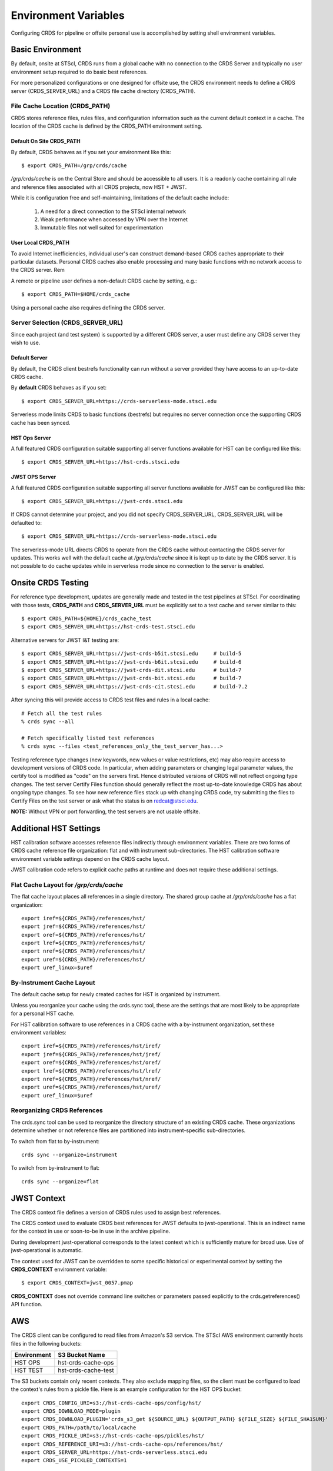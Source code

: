 Environment Variables
=====================

Configuring CRDS for pipeline or offsite personal use is accomplished by setting
shell environment variables.

Basic Environment
-----------------

By default,  onsite at STScI,  CRDS runs from a global cache with no connection
to the CRDS Server and typically no user environment setup required to do basic
best references.

For more personalized configurations or one designed for offsite use,  the CRDS
environment needs to define a CRDS server (CRDS_SERVER_URL) and a CRDS file
cache directory (CRDS_PATH).

File Cache Location (CRDS_PATH)
+++++++++++++++++++++++++++++++

CRDS stores reference files, rules files, and configuration information such as the
current default context in a cache.   The location of the CRDS cache is defined by
the CRDS_PATH environment setting.

Default On Site CRDS_PATH
.........................

By default,   CRDS behaves as if you set your environment like this::

    $ export CRDS_PATH=/grp/crds/cache

*/grp/crds/cache* is on the Central Store and should be accessible to all users.  It
is a readonly cache containing all rule and reference files associated with
all CRDS projects,  now HST + JWST.

While it is configuration free and self-maintaining, limitations of the default cache
include:

    1. A need for a direct connection to the STScI internal network
    2. Weak performance when accessed by VPN over the Internet
    3. Immutable files not well suited for experimentation

User Local CRDS_PATH
....................
To avoid Internet inefficiencies,  individual user's can construct demand-based CRDS caches
appropriate to their particular datasets.    Personal CRDS caches also enable processing and
many basic functions with no network access to the CRDS server.   Rem

A remote or pipeline user defines a non-default CRDS cache by setting, e.g.::

    $ export CRDS_PATH=$HOME/crds_cache

Using a personal cache also requires defining the CRDS server.

Server Selection (CRDS_SERVER_URL)
++++++++++++++++++++++++++++++++++

Since each project (and test system) is supported by a different CRDS server,
a user must define any CRDS server they wish to use.

Default Server
..............
By default,  the CRDS client bestrefs functionality can run without a server
provided they have access to an up-to-date CRDS cache.

By **default** CRDS behaves as if you set::

    $ export CRDS_SERVER_URL=https://crds-serverless-mode.stsci.edu

Serverless mode limits CRDS to basic functions (bestrefs) but requires no server connection
once the supporting CRDS cache has been synced.

HST Ops Server
..............

A full featured CRDS configuration suitable supporting all server functions available for HST
can be configured like this::

    $ export CRDS_SERVER_URL=https://hst-crds.stsci.edu

JWST OPS Server
...............

A full featured CRDS configuration suitable supporting all server functions available for JWST
can be configured like this::

    $ export CRDS_SERVER_URL=https://jwst-crds.stsci.edu

If CRDS cannot determine your project, and you did not specify CRDS_SERVER_URL,
CRDS_SERVER_URL will be defaulted to::

   $ export CRDS_SERVER_URL=https://crds-serverless-mode.stsci.edu

The serverless-mode URL directs CRDS to operate from the CRDS cache without contacting
the CRDS server for updates.   This works well with the default cache at */grp/crds/cache*
since it is kept up to date by the CRDS server.   It is not possible to do cache
updates while in serverless mode since no connection to the server is enabled.


Onsite CRDS Testing
-------------------

For reference type development, updates are generally made and tested in the
test pipelines at STScI.  For coordinating with those tests, **CRDS_PATH** and
**CRDS_SERVER_URL** must be explicitly set to a test cache and server similar
to this::

    $ export CRDS_PATH=${HOME}/crds_cache_test
    $ export CRDS_SERVER_URL=https://hst-crds-test.stsci.edu

Alternative servers for JWST I&T testing are::

    $ export CRDS_SERVER_URL=https://jwst-crds-b5it.stcsi.edu     # build-5
    $ export CRDS_SERVER_URL=https://jwst-crds-b6it.stcsi.edu     # build-6
    $ export CRDS_SERVER_URL=https://jwst-crds-dit.stcsi.edu      # build-7
    $ export CRDS_SERVER_URL=https://jwst-crds-bit.stcsi.edu      # build-7
    $ export CRDS_SERVER_URL=https://jwst-crds-cit.stcsi.edu      # build-7.2

After syncing this will provide access to CRDS test files and rules in a local cache::

    # Fetch all the test rules
    % crds sync --all

    # Fetch specifically listed test references
    % crds sync --files <test_references_only_the_test_server_has...>

Testing reference type changes (new keywords, new values or value restrictions,
etc) may also require access to development versions of CRDS code.  In
particular, when adding parameters or changing legal parameter values, the
certify tool is modified as "code" on the servers first.  Hence distributed
versions of CRDS will not reflect ongoing type changes.  The test server
Certify Files function should generally reflect the most up-to-date knowledge
CRDS has about ongoing type changes.  To see how new reference files stack up
with changing CRDS code, try submitting the files to Certify Files on the test
server or ask what the status is on redcat@stsci.edu.

**NOTE:** Without VPN or port forwarding, the test servers are not usable offsite.

Additional HST Settings
-----------------------

HST calibration software accesses reference files indirectly through
environment variables.  There are two forms of CRDS cache reference file
organization: flat and with instrument sub-directories.  The HST calibration
software environment variable settings depend on the CRDS cache layout.

JWST calibration code refers to explicit cache paths at runtime and does
not require these additional settings.

Flat Cache Layout for */grp/crds/cache*
+++++++++++++++++++++++++++++++++++++++

The flat cache layout places all references in a single directory.  The
shared group cache at */grp/crds/cache* has a flat organization::

  export iref=${CRDS_PATH}/references/hst/
  export jref=${CRDS_PATH}/references/hst/
  export oref=${CRDS_PATH}/references/hst/
  export lref=${CRDS_PATH}/references/hst/
  export nref=${CRDS_PATH}/references/hst/
  export uref=${CRDS_PATH}/references/hst/
  export uref_linux=$uref

By-Instrument Cache Layout
++++++++++++++++++++++++++

The default cache setup for newly created caches for HST is organized by instrument.

Unless you reorganize your cache using the crds.sync tool,  these are the settings
that are most likely to be appropriate for a personal HST cache.

For HST calibration software to use references in a CRDS cache with a by-instrument
organization, set these environment variables::

  export iref=${CRDS_PATH}/references/hst/iref/
  export jref=${CRDS_PATH}/references/hst/jref/
  export oref=${CRDS_PATH}/references/hst/oref/
  export lref=${CRDS_PATH}/references/hst/lref/
  export nref=${CRDS_PATH}/references/hst/nref/
  export uref=${CRDS_PATH}/references/hst/uref/
  export uref_linux=$uref

Reorganizing CRDS References
++++++++++++++++++++++++++++

The crds.sync tool can be used to reorganize the directory structure of an
existing CRDS cache.   These organizations determine whether or not
reference files are partitioned into instrument-specific sub-directories.

To switch from flat to by-instrument::

  crds sync --organize=instrument

To switch from by-instrument to flat::

  crds sync --organize=flat

JWST Context
------------

The CRDS context file defines a version of CRDS rules used to assign best references.

The CRDS context used to evaluate CRDS best references for JWST defaults to jwst-operational.  This
is an indirect name for the context in use or soon-to-be in use in the archive pipeline.

During development jwst-operational corresponds to the latest context which is
sufficiently mature for broad use.  Use of jwst-operational is automatic.

The context used for JWST can be overridden to some specific historical or experimental context by setting
the **CRDS_CONTEXT** environment variable::

    $ export CRDS_CONTEXT=jwst_0057.pmap

**CRDS_CONTEXT** does not override command line switches or parameters passed explicitly to the
crds.getreferences() API function.

AWS
---

The CRDS client can be configured to read files from Amazon's S3 service.  The STScI AWS environment
currently hosts files in the following buckets:

+-----------------+---------------------+
| Environment     | S3 Bucket Name      |
+=================+=====================+
| HST OPS         | hst-crds-cache-ops  |
+-----------------+---------------------+
| HST TEST        | hst-crds-cache-test |
+-----------------+---------------------+

The S3 buckets contain only recent contexts.  They also exclude mapping files, so the client must be
configured to load the context's rules from a pickle file.  Here is an example configuration for the
HST OPS bucket::

  export CRDS_CONFIG_URI=s3://hst-crds-cache-ops/config/hst/
  export CRDS_DOWNLOAD_MODE=plugin
  export CRDS_DOWNLOAD_PLUGIN='crds_s3_get ${SOURCE_URL} ${OUTPUT_PATH} ${FILE_SIZE} ${FILE_SHA1SUM}'
  export CRDS_PATH=/path/to/local/cache
  export CRDS_PICKLE_URI=s3://hst-crds-cache-ops/pickles/hst/
  export CRDS_REFERENCE_URI=s3://hst-crds-cache-ops/references/hst/
  export CRDS_SERVER_URL=https://hst-crds-serverless.stsci.edu
  export CRDS_USE_PICKLED_CONTEXTS=1

Your compute environment must be configured with AWS credentials that have been granted access
to the bucket.

Advanced Environment
--------------------

A number of things in CRDS are configurable with environment variables,  most important of which is the
location and structure of the file cache.

CRDS Cache Locking
++++++++++++++++++

CRDS cache locking has been added to support JWST association calibration multi-processing
for users who set up personal demand-based CRDS Caches.  Cache locking prevents simultaneous
transparent CRDS Cache updates from multiple JWST calibration processes.

Single Shell Locking
....................
By default,  CRDS uses Python's built in multiprocessing locks which are robust and suitable for
running multiprocesses within a single shell or terminal window::

    $ crds list --status
    CRDS Version = '7.2.0, 7.2.0, 139bbcb'
    ...
    Cache Locking = 'enabled, multiprocessing'
    ...
    Readonly Cache = False

However,  this default CRDS cache locking is not suitable for running calibrations in multiple
terminal windows or for pipeline use.

File Based Locking
..................

Since Python's default multiprocessing locks cannot support multiple process trees or terminal windows,
CRDS also supports file based locking by setting appropriate configuration variables::

    $ export CRDS_LOCKING_MODE=filelock
    $ crds list --status
    CRDS Version = '7.2.0, 7.2.0, 139bbcb'
    ...
    Cache Locking = 'enabled, filelock'
    ...
    Readonly Cache = False

File based locking is not used by default for several reasons::

    1. They introduce a dependency on a 3rd party package.
    2. File locks created on network or other virtualized file systems may be unreliable.
    3. File lock behavior is OS dependent.

Restrictions on Locking
.......................

There are multiple conditions in CRDS that determine when locking is really used::

    1. CRDS_READONLY_CACHE must be undefined or 0
    2. The CRDS cache must be writable as determined by file system permissions
    3. The CRDS_LOCK_PATH directory (nominally /tmp) should already exist
    4. For file based locking,  a lock must be successfully created
    5. CRDS_USE_LOCKING must be undefined or 1
    6. For file based locking,  the lockfile or filelock Python package must be installed

The readonly nature of::

  */grp/crds/cache*

prevents the use of locking for typical onsite users.  None should be required.

It should be noted that the existence of any lock file directory is itself a
concurrency issue, so it must be created or otherwise available before cache
synchronization takes place.

The CRDS command::

  $ crds sync --clear-locks

can be used to remove orphan locks (due to some unexpected failure) that are
blocking processing.

Locking requires installation of the *lockfile* package and CRDS-7.1.4 or later.

Multi-Project Caches
++++++++++++++++++++

**CRDS_PATH** defines a cache structure for multiple projects. Each major branch of a multi-project cache
contains project specific sub-directories::

    /cache
        /mappings
            /hst
                hst mapping files...
            /jwst
                jwst mapping files...
        /references
            /hst
                hst reference files...
            /jwst
                jwst reference files...
        /config
            /hst
                hst config files...
            /jwst
                jwst config files...

- *mappings* contains versioned rules files for CRDS reference file assignments

- *references* contains reference files themselves

- *config* contains system configuration information like operational context and bad files

Inidivdual branches of a cache can be overriden to locate that branch outside the directory
tree specified by CRDS_PATH.   The remaining directories can be overriden as well or derived
from CRDS_PATH.

**CRDS_MAPPATH** can be used to override CRDS_PATH and define where
only mapping files are stored.  CRDS_MAPPATH defaults to ${CRDS_PATH}/mappings
which contains multiple observatory-specific subdirectories.

**CRDS_REFPATH** can be used to override CRDS_PATH and define where
only reference files are stored.  CRDS_REFPATH defaults to ${CRDS_PATH}/references
which contains multiple observatory specific subdirectoriers.

**CRDS_CFGPATH** can be used to override CRDS_PATH and define where
only configuration information is cached. CRDS_CFGPATH defaults to ${CRDS_PATH}/config
which can contain multiple observatory-spefific subdirectories.

Specifying CRDS_MAPPATH = /somewhere when CRDS_OBSERVATORY = hst means that
mapping files will be located in /somewhere/hst.

While it can be done,  it's generally considered an error to use a multi-project cache
with different servers for the *same observatory*, e.g. both hst-test and hst-ops.

Single Project Caches
+++++++++++++++++++++

**CRDS_PATH_SINGLE** defines a cache structure for a single project.  The component paths
implied by **CRDS_PATH_SINGLE**  omit the observatory subdirectory,  giving a simpler and
shallower cache structure::

    /cache
        /mappings
            mapping_files...
        /references
            reference files...
        /config
            config files...

It's an error to use a single project cache with more than one project or server.  It is
inadvisable to mix multi-project (no _SINGLE) and single-project (_SINGLE) configuration
variables,  set one or the other form,  not both.

As with **CRDS_PATH**,  there are overrides for each cache branch which can locate it
independently.

**CRDS_MAPPATH_SINGLE** can be used to override CRDS_PATH and define where only
mapping files are stored. CRDS_MAPPATH_SINGLE defaults to ${CRDS_PATH}/mappings
but is presumed to support only one observatory.

**CRDS_REFPATH_SINGLE** can be used to override CRDS_PATH and define where
only reference files are stored.  CRDS_REFPATH_SINGLE defaults to ${CRDS_PATH}/references
but is presumed to support only one observatory.

**CRDS_CFGPATH_SINGLE** can be used to override CRDS_PATH and define where
only server configuration information is cached.   CRDS_CFGPATH_SINGLE defaults to
${CRDS_PATH}/config but is presumed to support only one observatory.

Specifying CRDS_MAPPATH_SINGLE = /somewhere when CRDS_OBSERVATORY = hst means that
mapping files will be located in /somewhere,  not in /somewhere/hst.

Miscellaneous Variables
+++++++++++++++++++++++

**CRDS_VERBOSITY** enables output of CRDS debug messages.   Set to an
integer,  nominally 50.   Higher values output more information,  lower
values less information.   CRDS also has command line switches
--verbose (level=50) and --verbosity=<level>.   Verbosity level
ranges from 0 to 100 and defaults to 0 (no verbose output).

**CRDS_ALLOW_BAD_RULES**  enable CRDS to use assigment rules which have been
designated as bad files / scientifically invalid.

**CRDS_ALLOW_BAD_REFERENCES** enable CRDS to assign reference files which have
been designated as scientifically invalid after issuing a warning.

**CRDS_IGNORE_MAPPING_CHECKSUM** causes CRDS to waive mapping checksums
when set to True,  useful when you're editing them.

**CRDS_READONLY_CACHE** limits tools to readonly access to the cache when set
to True.  Eliminates cache writes which occur implicitly.  This is mostly
useful in CRDS server user cases which want to ensure not modifying the server
CRDS cache but cannot write protect it effectively.

**CRDS_MODE** defines whether CRDS should compute best references using
installed client software only (local),  on the server (remote),  or
intelligently "fall up" to the server (when the installed client is deemed
obsolete relative to the server) or "fall down" to the local installation
(when the server cannot be reached) (auto).   The default is auto.

**CRDS_CLIENT_RETRY_COUNT** number of times CRDS will attempt a network
transaction with the CRDS server.  Defaults to 1 meaning 1 try with no retries.

**CRDS_CLIENT_RETRY_DELAY_SECONDS** number of seconds CRDS waits after a failed
network transaction before trying again.  Defaults to 0 seconds,  meaning
proceed immediately after fail.

**CRDS_USE_LOCKING** boolean enabling/disabling CRDS cache locking,  currently
only used for JWST and defaulting to enabled.   File locking is currently limited
to JWST calibrations so HST sync and bestrefs tools must be run in single
processes or with CRDS_READONLY_CACHE=1.

**CRDS_LOCKING_MODE**  chooses between multiprocessing, filelock, or lockfile
based locks.  multiprocessing is the default.  To support multiple
terminal windows or pipeline processing,  file based locking must be used
with filelock recommended and known problems having been observed with the
lockfile package.

